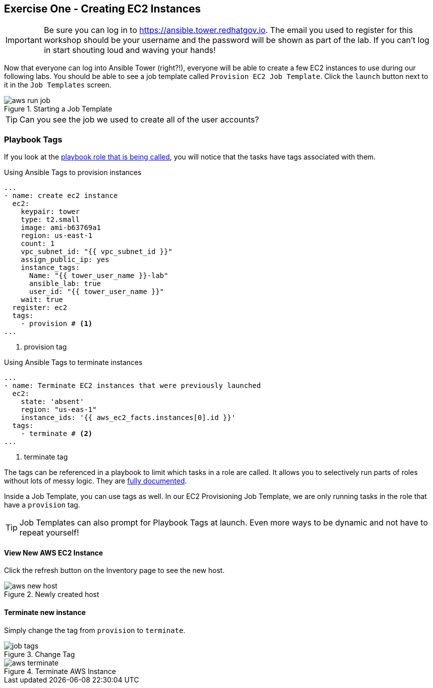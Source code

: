 :imagesdir: images
:tower_url: https://ansible.tower.redhatgov.io

== Exercise One - Creating EC2 Instances

[IMPORTANT]
Be sure you can log in to {tower_url}. The email you used to register for this workshop should be your username and the password will be shown as part of the lab. If you can't log in start shouting loud and waving your hands!

Now that everyone can log into Ansible Tower (right?!), everyone will be able to create a few EC2 instances to use during our following labs. You should be able to see a job template called `Provision EC2 Job Template`. Click the `launch` button next to it in the `Job Templates` screen.

image::aws-run-job.png[title="Starting a Job Template"]

[TIP]
Can you see the job we used to create all of the user accounts?


=== Playbook Tags

If you look at the link:https://github.com/RedHatGov/Provision_EC2_Instances/blob/master/roles/aws.ec2/tasks/main.yml[playbook role that is being called], you will notice that the tasks have tags associated with them.

.Using Ansible Tags to provision instances
[source]
----
...
- name: create ec2 instance
  ec2:
    keypair: tower
    type: t2.small
    image: ami-b63769a1
    region: us-east-1
    count: 1
    vpc_subnet_id: "{{ vpc_subnet_id }}"
    assign_public_ip: yes
    instance_tags:
      Name: "{{ tower_user_name }}-lab"
      ansible_lab: true
      user_id: "{{ tower_user_name }}"
    wait: true
  register: ec2
  tags:
    - provision # <1>
...
----
<1> provision tag

.Using Ansible Tags to terminate instances
[source]
----
...
- name: Terminate EC2 instances that were previously launched
  ec2:
    state: 'absent'
    region: "us-eas-1"
    instance_ids: '{{ aws_ec2_facts.instances[0].id }}'
  tags:
    - terminate # <2>
...
----

<2> terminate tag

The tags can be referenced in a playbook to limit which tasks in a role are called. It allows you to selectively run parts of roles without lots of messy logic. They are link:http://docs.ansible.com/ansible/playbooks_tags.html[fully documented].

Inside a Job Template, you can use tags as well. In our EC2 Provisioning Job Template, we are only running tasks in the role that have a `provision` tag.


[TIP]
Job Templates can also prompt for Playbook Tags at launch. Even more ways to be dynamic and not have to repeat yourself!

==== View New AWS EC2 Instance

Click the refresh button on the Inventory page to see the new host.

image::aws-new-host.png[title="Newly created host"]

==== Terminate new instance

Simply change the tag from `provision` to `terminate`.

image::job-tags.png[title="Change Tag"]


image::aws-terminate.png[title="Terminate AWS Instance"]
